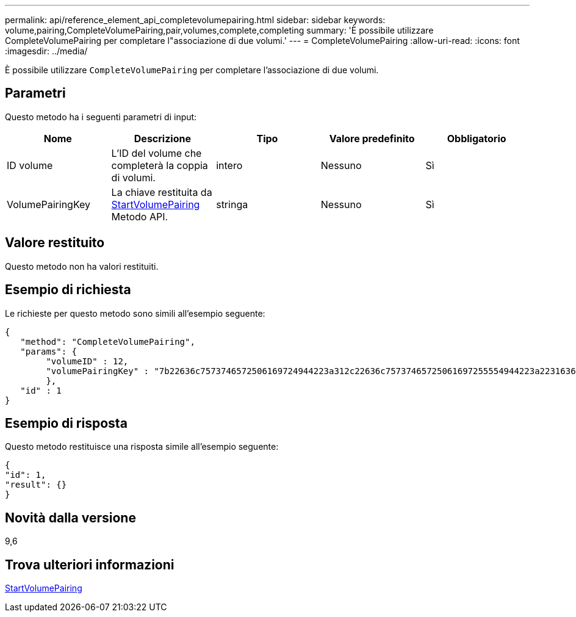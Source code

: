 ---
permalink: api/reference_element_api_completevolumepairing.html 
sidebar: sidebar 
keywords: volume,pairing,CompleteVolumePairing,pair,volumes,complete,completing 
summary: 'È possibile utilizzare CompleteVolumePairing per completare l"associazione di due volumi.' 
---
= CompleteVolumePairing
:allow-uri-read: 
:icons: font
:imagesdir: ../media/


[role="lead"]
È possibile utilizzare `CompleteVolumePairing` per completare l'associazione di due volumi.



== Parametri

Questo metodo ha i seguenti parametri di input:

|===
| Nome | Descrizione | Tipo | Valore predefinito | Obbligatorio 


 a| 
ID volume
 a| 
L'ID del volume che completerà la coppia di volumi.
 a| 
intero
 a| 
Nessuno
 a| 
Sì



 a| 
VolumePairingKey
 a| 
La chiave restituita da xref:reference_element_api_startvolumepairing.adoc[StartVolumePairing] Metodo API.
 a| 
stringa
 a| 
Nessuno
 a| 
Sì

|===


== Valore restituito

Questo metodo non ha valori restituiti.



== Esempio di richiesta

Le richieste per questo metodo sono simili all'esempio seguente:

[listing]
----
{
   "method": "CompleteVolumePairing",
   "params": {
        "volumeID" : 12,
        "volumePairingKey" : "7b22636c7573746572506169724944223a312c22636c75737465725061697255554944223a2231636561313336322d346338662d343631612d626537322d373435363661393533643266222c22636c7573746572556e697175654944223a2278736d36222c226d766970223a223139322e3136382e3133392e313232222c226e616d65223a224175746f54657374322d63307552222c2270617373776f7264223a22695e59686f20492d64774d7d4c67614b222c22727063436f6e6e656374696f6e4944223a3931333134323634392c22757365726e616d65223a225f5f53465f706169725f50597a796647704c7246564432444a42227d"
        },
   "id" : 1
}
----


== Esempio di risposta

Questo metodo restituisce una risposta simile all'esempio seguente:

[listing]
----
{
"id": 1,
"result": {}
}
----


== Novità dalla versione

9,6



== Trova ulteriori informazioni

xref:reference_element_api_startvolumepairing.adoc[StartVolumePairing]
